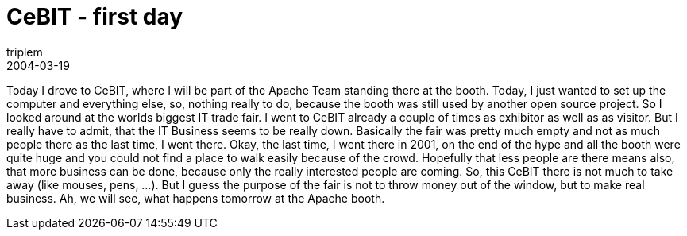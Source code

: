 = CeBIT - first day
triplem
2004-03-19
:jbake-type: post
:jbake-status: published
:jbake-tags: Common

Today I drove to CeBIT, where I will be part of the Apache Team standing there at the booth. Today, I just wanted to set up the computer and everything else, so, nothing really to do, because the booth was still used by another open source project. So I looked around at the worlds biggest IT trade fair. I went to CeBIT already a couple of times as exhibitor as well as as visitor. But I really have to admit, that the IT Business seems to be really down. Basically the fair was pretty much empty and not as much people there as the last time, I went there. Okay, the last time, I went there in 2001, on the end of the hype and all the booth were quite huge and you could not find a place to walk easily because of the crowd. Hopefully that less people are there means also, that more business can be done, because only the really interested people are coming. So, this CeBIT there is not much to take away (like mouses, pens, …). But I guess the purpose of the fair is not to throw money out of the window, but to make real business. Ah, we will see, what happens tomorrow at the Apache booth.